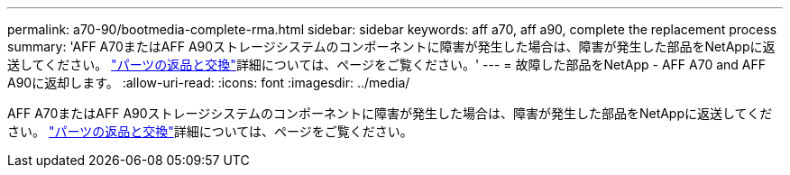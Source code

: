 ---
permalink: a70-90/bootmedia-complete-rma.html 
sidebar: sidebar 
keywords: aff a70, aff a90, complete the replacement process 
summary: 'AFF A70またはAFF A90ストレージシステムのコンポーネントに障害が発生した場合は、障害が発生した部品をNetAppに返送してください。  https://mysupport.netapp.com/site/info/rma["パーツの返品と交換"]詳細については、ページをご覧ください。' 
---
= 故障した部品をNetApp - AFF A70 and AFF A90に返却します。
:allow-uri-read: 
:icons: font
:imagesdir: ../media/


[role="lead"]
AFF A70またはAFF A90ストレージシステムのコンポーネントに障害が発生した場合は、障害が発生した部品をNetAppに返送してください。  https://mysupport.netapp.com/site/info/rma["パーツの返品と交換"]詳細については、ページをご覧ください。
